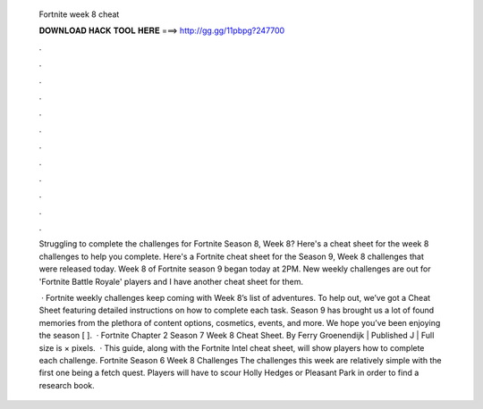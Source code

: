   Fortnite week 8 cheat
  
  
  
  𝐃𝐎𝐖𝐍𝐋𝐎𝐀𝐃 𝐇𝐀𝐂𝐊 𝐓𝐎𝐎𝐋 𝐇𝐄𝐑𝐄 ===> http://gg.gg/11pbpg?247700
  
  
  
  .
  
  
  
  .
  
  
  
  .
  
  
  
  .
  
  
  
  .
  
  
  
  .
  
  
  
  .
  
  
  
  .
  
  
  
  .
  
  
  
  .
  
  
  
  .
  
  
  
  .
  
  Struggling to complete the challenges for Fortnite Season 8, Week 8? Here's a cheat sheet for the week 8 challenges to help you complete. Here's a Fortnite cheat sheet for the Season 9, Week 8 challenges that were released today. Week 8 of Fortnite season 9 began today at 2PM. New weekly challenges are out for 'Fortnite Battle Royale' players and I have another cheat sheet for them.
  
   · Fortnite weekly challenges keep coming with Week 8’s list of adventures. To help out, we’ve got a Cheat Sheet featuring detailed instructions on how to complete each task. Season 9 has brought us a lot of found memories from the plethora of content options, cosmetics, events, and more. We hope you’ve been enjoying the season [ ].  · Fortnite Chapter 2 Season 7 Week 8 Cheat Sheet. By Ferry Groenendijk | Published J | Full size is × pixels.  · This guide, along with the Fortnite Intel cheat sheet, will show players how to complete each challenge. Fortnite Season 6 Week 8 Challenges The challenges this week are relatively simple with the first one being a fetch quest. Players will have to scour Holly Hedges or Pleasant Park in order to find a research book.
